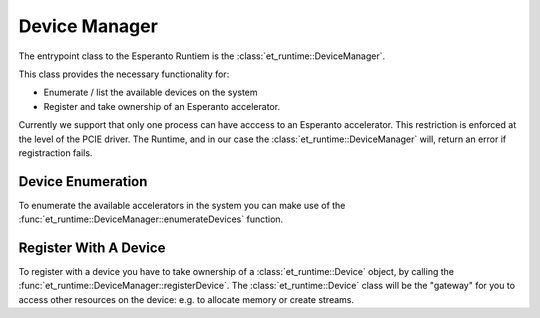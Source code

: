.. _DeviceManager:

Device Manager
==============

The entrypoint class to the Esperanto Runtiem is the :class:`et_runtime::DeviceManager`.

This class provides the necessary functionality for:

* Enumerate / list the available devices on the system
* Register and take ownership of an Esperanto accelerator.

Currently we support that only one process can have acccess to an Esperanto accelerator.
This restriction is enforced at the level of the PCIE driver. The Runtime, and in our case the
:class:`et_runtime::DeviceManager` will, return an error if registraction fails.

Device Enumeration
------------------

To enumerate the available accelerators in the system you can make use of the
:func:`et_runtime::DeviceManager::enumerateDevices` function.


Register With A Device
----------------------

To register with a device you have to take ownership of a :class:`et_runtime::Device` object,
by calling the :func:`et_runtime::DeviceManager::registerDevice`. The :class:`et_runtime::Device` class
will be the "gateway" for you to access other resources on the device: e.g. to allocate memory or create
streams.
